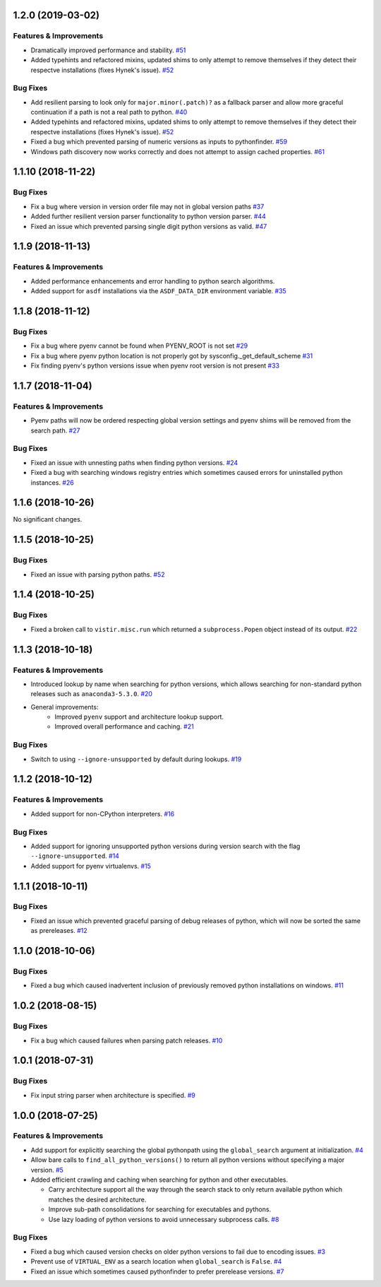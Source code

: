 1.2.0 (2019-03-02)
==================

Features & Improvements
-----------------------

- Dramatically improved performance and stability.  `#51 <https://github.com/sarugaku/pythonfinder/issues/51>`_
    
- Added typehints and refactored mixins, updated shims to only attempt to remove themselves if they detect their respectve installations (fixes Hynek's issue).  `#52 <https://github.com/sarugaku/pythonfinder/issues/52>`_
    

Bug Fixes
---------

- Add resilient parsing to look only for ``major.minor(.patch)?`` as a fallback parser and allow more graceful continuation if a path is not a real path to python.  `#40 <https://github.com/sarugaku/pythonfinder/issues/40>`_
    
- Added typehints and refactored mixins, updated shims to only attempt to remove themselves if they detect their respectve installations (fixes Hynek's issue).  `#52 <https://github.com/sarugaku/pythonfinder/issues/52>`_
    
- Fixed a bug which prevented parsing of numeric versions as inputs to pythonfinder.  `#59 <https://github.com/sarugaku/pythonfinder/issues/59>`_
    
- Windows path discovery now works correctly and does not attempt to assign cached properties.  `#61 <https://github.com/sarugaku/pythonfinder/issues/61>`_


1.1.10 (2018-11-22)
===================

Bug Fixes
---------

- Fix a bug where version in version order file may not in global version paths  `#37 <https://github.com/sarugaku/pythonfinder/issues/37>`_
    
- Added further resilient version parser functionality to python version parser.  `#44 <https://github.com/sarugaku/pythonfinder/issues/44>`_
    
- Fixed an issue which prevented parsing single digit python versions as valid.  `#47 <https://github.com/sarugaku/pythonfinder/issues/47>`_


1.1.9 (2018-11-13)
==================

Features & Improvements
-----------------------

- Added performance enhancements and error handling to python search algorithms.    
- Added support for ``asdf`` installations via the ``ASDF_DATA_DIR`` environment variable.  `#35 <https://github.com/sarugaku/pythonfinder/issues/35>`_


1.1.8 (2018-11-12)
==================

Bug Fixes
---------

- Fix a bug where pyenv cannot be found when PYENV_ROOT is not set  `#29 <https://github.com/sarugaku/pythonfinder/issues/29>`_
  
- Fix a bug where pyenv python location is not properly got by sysconfig._get_default_scheme  `#31 <https://github.com/sarugaku/pythonfinder/issues/31>`_
  
- Fix finding pyenv's python versions issue when pyenv root version is not present  `#33 <https://github.com/sarugaku/pythonfinder/issues/33>`_


1.1.7 (2018-11-04)
==================

Features & Improvements
-----------------------

- Pyenv paths will now be ordered respecting global version settings and pyenv shims will be removed from the search path.  `#27 <https://github.com/sarugaku/pythonfinder/issues/27>`_
  

Bug Fixes
---------

- Fixed an issue with unnesting paths when finding python versions.  `#24 <https://github.com/sarugaku/pythonfinder/issues/24>`_
  
- Fixed a bug with searching windows registry entries which sometimes caused errors for uninstalled python instances.  `#26 <https://github.com/sarugaku/pythonfinder/issues/26>`_


1.1.6 (2018-10-26)
==================

No significant changes.


1.1.5 (2018-10-25)
==================

Bug Fixes
---------

- Fixed an issue with parsing python paths.  `#52 <https://github.com/sarugaku/pythonfinder/issues/52>`_


1.1.4 (2018-10-25)
==================

Bug Fixes
---------

- Fixed a broken call to ``vistir.misc.run`` which returned a ``subprocess.Popen`` object instead of its output.  `#22 <https://github.com/sarugaku/pythonfinder/issues/22>`_


1.1.3 (2018-10-18)
==================

Features & Improvements
-----------------------

- Introduced lookup by name when searching for python versions, which allows searching for non-standard python releases such as ``anaconda3-5.3.0``.  `#20 <https://github.com/sarugaku/pythonfinder/issues/20>`_
  
- General improvements:
    - Improved ``pyenv`` support and architecture lookup support.
    - Improved overall performance and caching.  `#21 <https://github.com/sarugaku/pythonfinder/issues/21>`_
  

Bug Fixes
---------

- Switch to using ``--ignore-unsupported`` by default during lookups.  `#19 <https://github.com/sarugaku/pythonfinder/issues/19>`_


1.1.2 (2018-10-12)
==================

Features & Improvements
-----------------------

- Added support for non-CPython interpreters.  `#16 <https://github.com/sarugaku/pythonfinder/issues/16>`_
  

Bug Fixes
---------

- Added support for ignoring unsupported python versions during version search with the flag ``--ignore-unsupported``.  `#14 <https://github.com/sarugaku/pythonfinder/issues/14>`_
  
- Added support for pyenv virtualenvs.  `#15 <https://github.com/sarugaku/pythonfinder/issues/15>`_


1.1.1 (2018-10-11)
==================

Bug Fixes
---------

- Fixed an issue which prevented graceful parsing of debug releases of python, which will now be sorted the same as prereleases.  `#12 <https://github.com/sarugaku/pythonfinder/issues/12>`_


1.1.0 (2018-10-06)
==================

Bug Fixes
---------

- Fixed a bug which caused inadvertent inclusion of previously removed python installations on windows.  `#11 <https://github.com/sarugaku/pythonfinder/issues/11>`_


1.0.2 (2018-08-15)
==================

Bug Fixes
---------

- Fix a bug which caused failures when parsing patch releases.  `#10 <https://github.com/sarugaku/pythonfinder/issues/10>`_


1.0.1 (2018-07-31)
==================

Bug Fixes
---------

- Fix input string parser when architecture is specified.  `#9 <https://github.com/sarugaku/pythonfinder/issues/9>`_


1.0.0 (2018-07-25)
==================

Features & Improvements
-----------------------

- Add support for explicitly searching the global pythonpath using the ``global_search`` argument at initialization.  `#4 <https://github.com/sarugaku/pythonfinder/issues/4>`_
  
- Allow bare calls to ``find_all_python_versions()`` to return all python versions without specifying a major version.  `#5 <https://github.com/sarugaku/pythonfinder/issues/5>`_
  
- Added efficient crawling and caching when searching for python and other executables.

  - Carry architecture support all the way through the search stack to only return available python which matches the desired architecture.
  - Improve sub-path consolidations for searching for executables and pythons.
  - Use lazy loading of python versions to avoid unnecessary subprocess calls.  `#8 <https://github.com/sarugaku/pythonfinder/issues/8>`_
  

Bug Fixes
---------

- Fixed a bug which caused version checks on older python versions to fail due to encoding issues.  `#3 <https://github.com/sarugaku/pythonfinder/issues/3>`_
  
- Prevent use of ``VIRTUAL_ENV`` as a search location when ``global_search`` is ``False``.  `#4 <https://github.com/sarugaku/pythonfinder/issues/4>`_
  
- Fixed an issue which sometimes caused pythonfinder to prefer prerelease versions.  `#7 <https://github.com/sarugaku/pythonfinder/issues/7>`_
